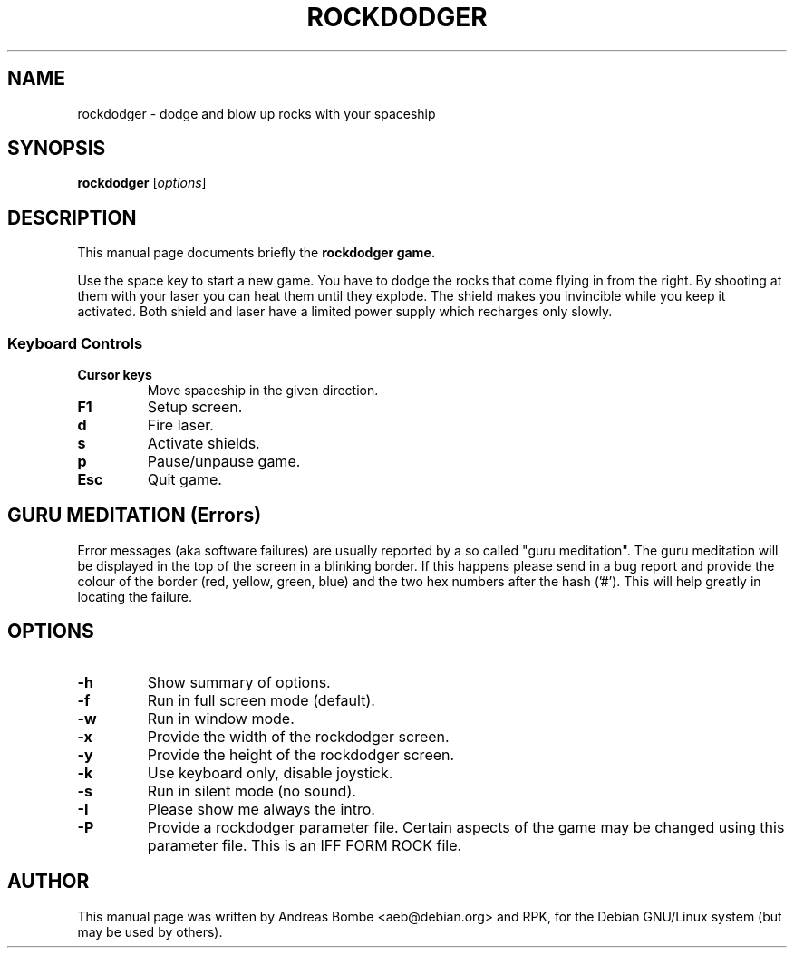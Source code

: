 .\"                                      Hey, EMACS: -*- nroff -*-
.TH ROCKDODGER 6 "May 29, 2017"
.\" Please adjust this date whenever revising the manpage.
.\"
.\" Some roff macros, for reference:
.\" .nh        disable hyphenation
.\" .hy        enable hyphenation
.\" .ad l      left justify
.\" .ad b      justify to both left and right margins
.\" .nf        disable filling
.\" .fi        enable filling
.\" .br        insert line break
.\" .sp <n>    insert n+1 empty lines
.\" for manpage-specific macros, see man(7)
.SH NAME
rockdodger \- dodge and blow up rocks with your spaceship
.SH SYNOPSIS
.B rockdodger
.RI [ options ]
.SH DESCRIPTION
This manual page documents briefly the
.B rockdodger game.
.PP
Use the space key to start a new game.  You have to dodge the rocks that come
flying in from the right.  By shooting at them with your laser you can heat
them until they explode.  The shield makes you invincible while you keep it
activated.  Both shield and laser have a limited power supply which recharges
only slowly.
.SS Keyboard Controls
.TP
.B Cursor keys
Move spaceship in the given direction.
.TP
.B F1
Setup screen.
.TP
.B d
Fire laser.
.TP
.B s
Activate shields.
.TP
.B p
Pause/unpause game.
.TP
.B Esc
Quit game.

.SH GURU MEDITATION (Errors)
Error messages (aka software failures) are usually reported by a so
called "guru meditation". The guru meditation will be displayed in the
top of the screen in a blinking border. If this happens please send in
a bug report and provide the colour of the border (red, yellow, green,
blue) and the two hex numbers after the hash ('#'). This will help
greatly in locating the failure.

.SH OPTIONS
.TP
.B \-h
Show summary of options.
.TP
.B \-f
Run in full screen mode (default).
.TP
.B \-w
Run in window mode.
.TP
.B \-x 
Provide the width of the rockdodger screen.
.TP
.B \-y
Provide the height of the rockdodger screen.
.TP
.B \-k
Use keyboard only, disable joystick.
.TP
.B \-s
Run in silent mode (no sound).
.TP
.B \-I
Please show me always the intro.
.TP
.B \-P
Provide a rockdodger parameter file. Certain aspects of the game may
be changed using this parameter file. This is an IFF FORM ROCK file.
.SH AUTHOR
This manual page was written by Andreas Bombe <aeb@debian.org> and RPK,
for the Debian GNU/Linux system (but may be used by others).
